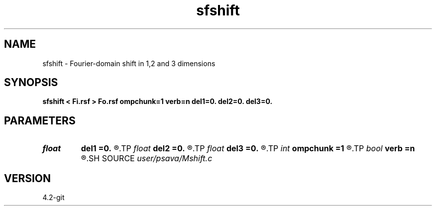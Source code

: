.TH sfshift 1  "APRIL 2023" Madagascar "Madagascar Manuals"
.SH NAME
sfshift \- Fourier-domain shift in 1,2 and 3 dimensions 
.SH SYNOPSIS
.B sfshift < Fi.rsf > Fo.rsf ompchunk=1 verb=n del1=0. del2=0. del3=0.
.SH PARAMETERS
.PD 0
.TP
.I float  
.B del1
.B =0.
.R  	delay on axis 1
.TP
.I float  
.B del2
.B =0.
.R  	delay on axis 2
.TP
.I float  
.B del3
.B =0.
.R  	delay on axis 3
.TP
.I int    
.B ompchunk
.B =1
.R  	OpenMP data chunk size
.TP
.I bool   
.B verb
.B =n
.R  [y/n]	verbosity flag
.SH SOURCE
.I user/psava/Mshift.c
.SH VERSION
4.2-git
